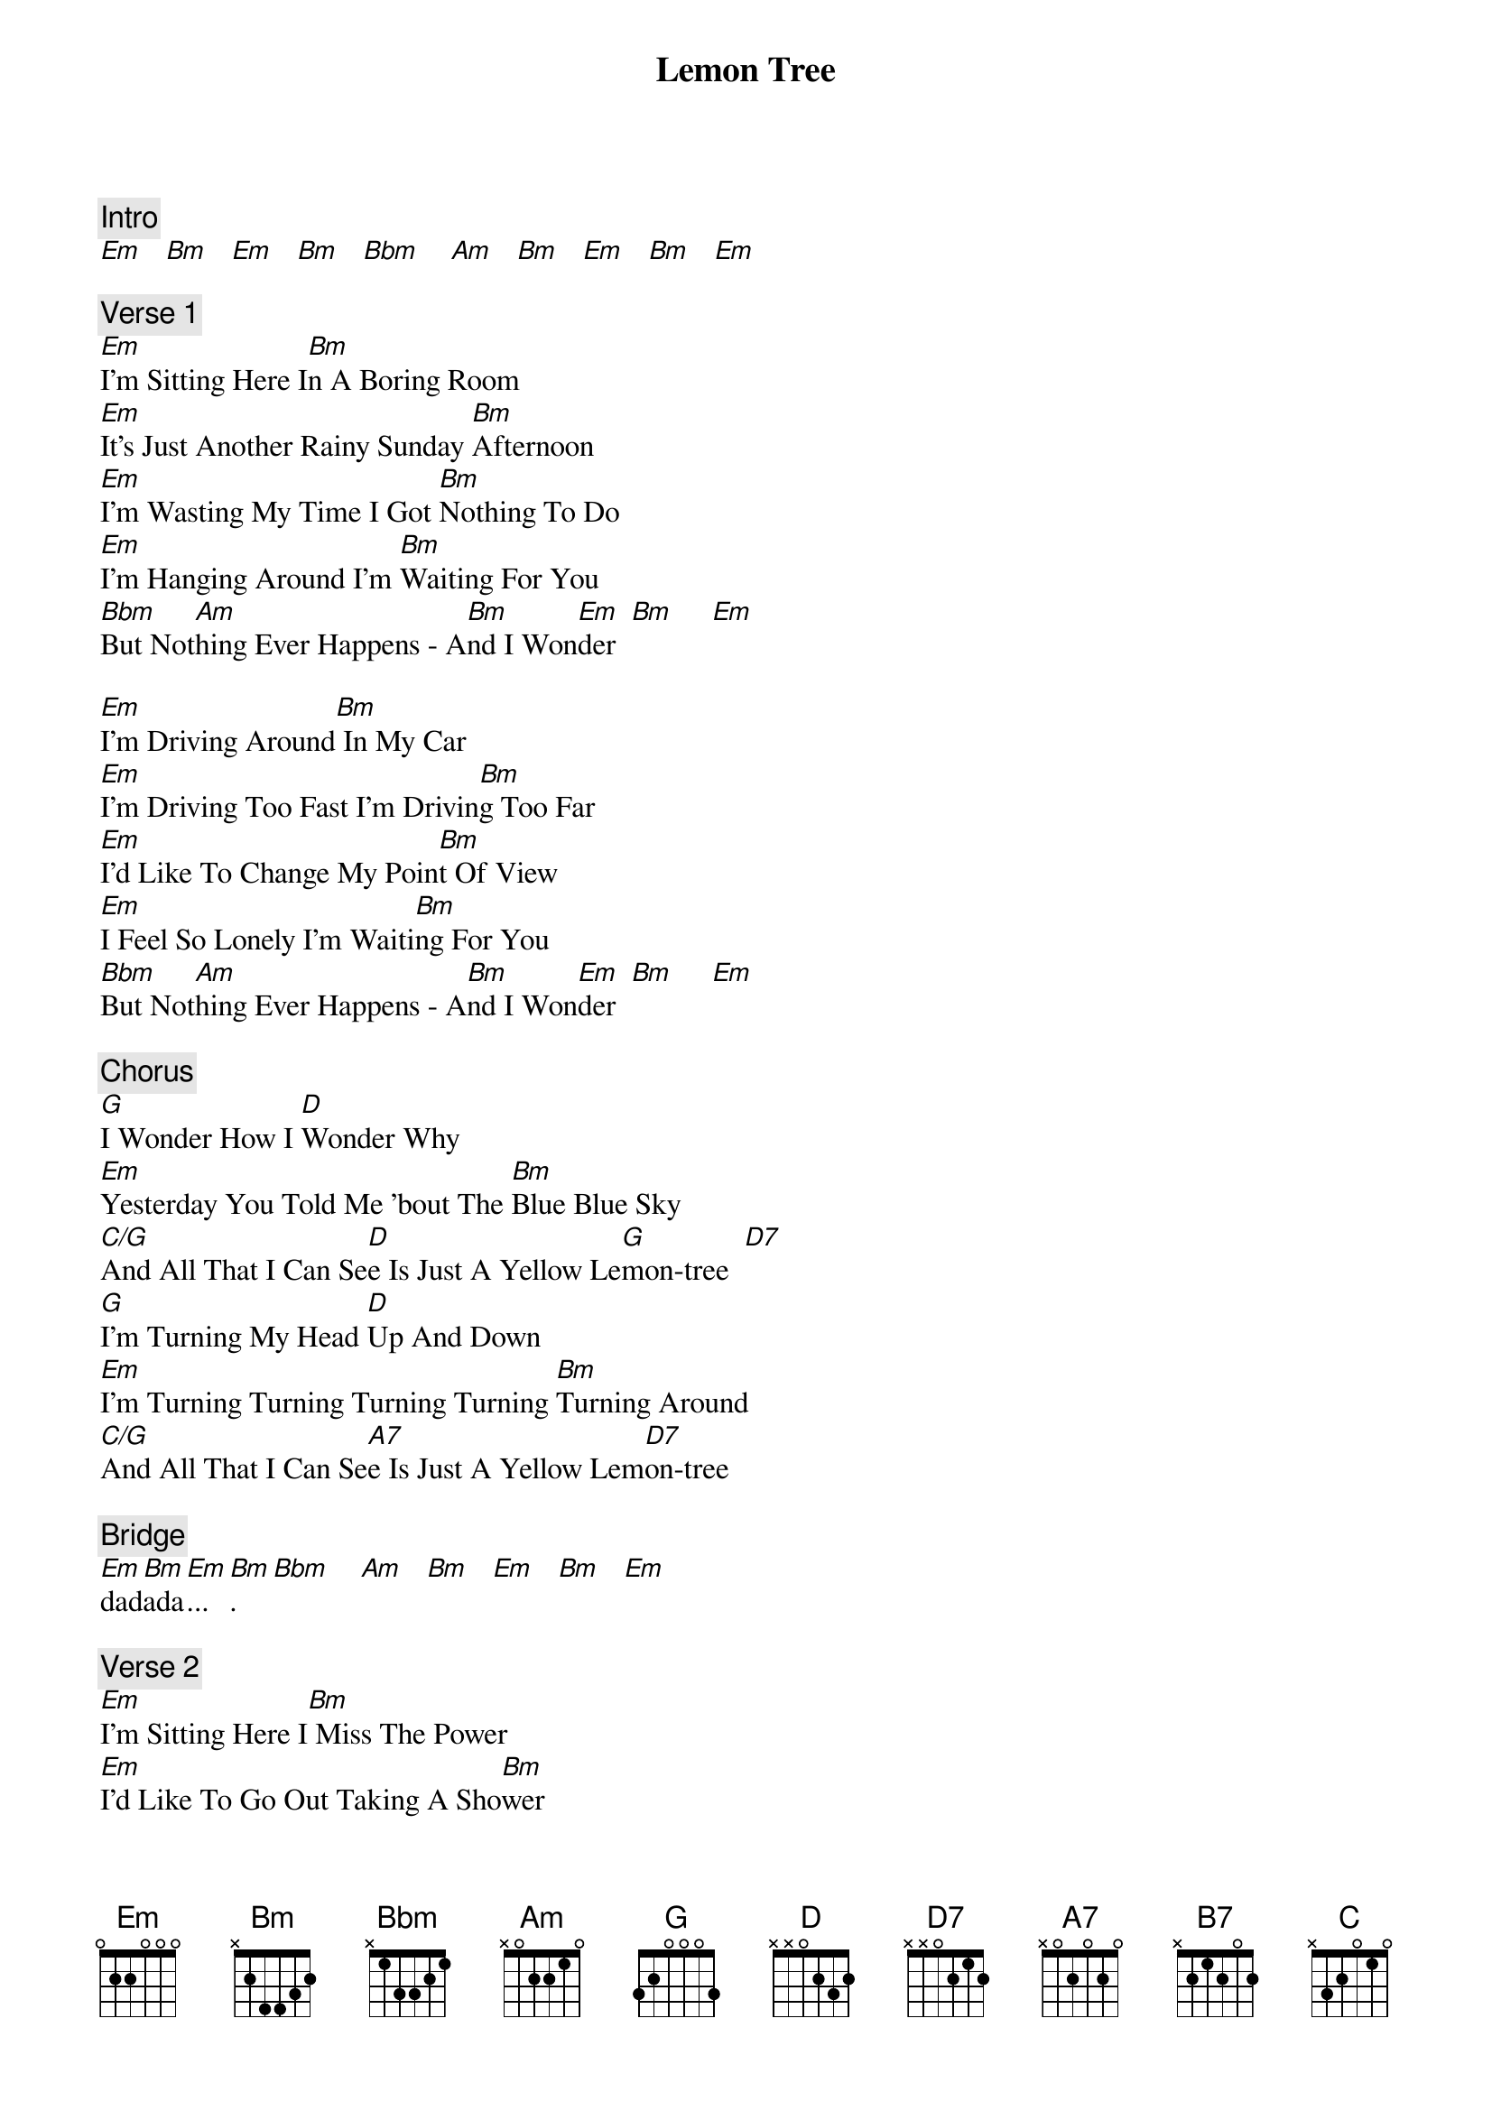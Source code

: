 {title: Lemon Tree}
{artist: Fool's Garden}
{key: D}

{c: Intro}
[Em]   [Bm]   [Em]   [Bm]   [Bbm]    [Am]   [Bm]   [Em]   [Bm]   [Em]

{c: Verse 1}
[Em]I'm Sitting Here I[Bm]n A Boring Room
[Em]It's Just Another Rainy Sunday [Bm]Afternoon
[Em]I'm Wasting My Time I Got [Bm]Nothing To Do
[Em]I'm Hanging Around I'm [Bm]Waiting For You
[Bbm]But Not[Am]hing Ever Happens - A[Bm]nd I Won[Em]der  [Bm]     [Em]

[Em]I'm Driving Around[Bm] In My Car
[Em]I'm Driving Too Fast I'm Drivin[Bm]g Too Far
[Em]I'd Like To Change My Poin[Bm]t Of View
[Em]I Feel So Lonely I'm Waiti[Bm]ng For You
[Bbm]But Not[Am]hing Ever Happens - A[Bm]nd I Won[Em]der  [Bm]     [Em]

{c: Chorus}
[G]I Wonder How I [D]Wonder Why
[Em]Yesterday You Told Me 'bout The [Bm]Blue Blue Sky
[C/G]And All That I Can Se[D]e Is Just A Yellow Le[G]mon-tree  [D7]
[G]I'm Turning My Head [D]Up And Down
[Em]I'm Turning Turning Turning Turning [Bm]Turning Around
[C/G]And All That I Can Se[A7]e Is Just A Yellow Lem[D7]on-tree

{c: Bridge}
[Em]dad[Bm]ada[Em]...[Bm].  [Bbm]    [Am]   [Bm]   [Em]   [Bm]   [Em]

{c: Verse 2}
[Em]I'm Sitting Here I[Bm] Miss The Power
[Em]I'd Like To Go Out Taking A Sho[Bm]wer
[Em]But There's A Heavy Cloud [Bm]Inside My Head
[Em]I Feel So Tired Put Myself[Bm] Into Bed
[Bbm]Where [Am]Nothing Ever Happens [Bm]- And I [Em]Wonde[Bm]r    [Em]

{c: Bridge}
[B7]Isolation - I[Em]s Not Good For Me
[D7]Isolation - I[G] Don't Want To S[B7]it On A Lemon-tree

{c: Verse 3}
[Em]I'm Steppin' Aroun[Bm]d In A Desert Of Joy
[Em]Baby Anyhow I'll G[Bm]et Another Toy
[Bbm]And E[Am]verything Will Hap[Bm]pen - And You'll Wonder  [Em]     [Bm]     [Em]

{c: Chorus}
[G]I Wonder How I [D]Wonder Why
[Em]Yesterday You Told Me 'bout The [Bm]Blue Blue Sky
[C/G]And All That I Can Se[D]e Is Just A Yellow Le[G]mon-tree  [D7]
[G]I'm Turning My Head [D]Up And Down
[Em]I'm Turning Turning Turning Turning [Bm]Turning Around
A[C/G]nd All That I Can See[A7] Is Just A Yell[D7]ow Lemon-tree
A[D]nd I wonder I wonder

[G]I Wonder How I [D]Wonder Why
Y[Em]esterday You Told Me 'bout The B[Bm]lue Blue Sky
A[C/G]nd All That I Can See[D]
A[C/G]nd All That I Can See[D]
An[C]d All That I Can Se[D7]e
Is Just A Yellow Le[G]mon-tree.
